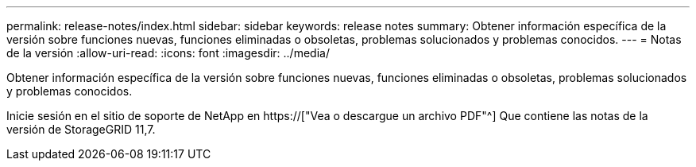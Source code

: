---
permalink: release-notes/index.html 
sidebar: sidebar 
keywords: release notes 
summary: Obtener información específica de la versión sobre funciones nuevas, funciones eliminadas o obsoletas, problemas solucionados y problemas conocidos. 
---
= Notas de la versión
:allow-uri-read: 
:icons: font
:imagesdir: ../media/


[role="lead"]
Obtener información específica de la versión sobre funciones nuevas, funciones eliminadas o obsoletas, problemas solucionados y problemas conocidos.

Inicie sesión en el sitio de soporte de NetApp en https://["Vea o descargue un archivo PDF"^] Que contiene las notas de la versión de StorageGRID 11,7.
